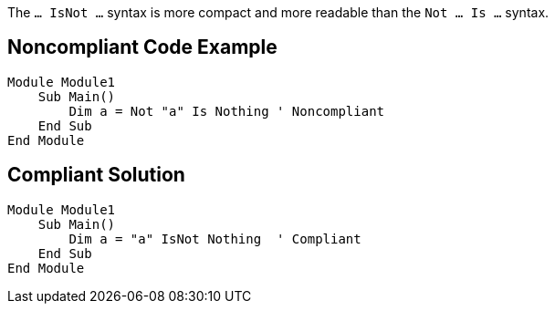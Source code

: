 The ``... IsNot ...`` syntax is more compact and more readable than the ``Not ... Is ...`` syntax.


== Noncompliant Code Example

----
Module Module1
    Sub Main()
        Dim a = Not "a" Is Nothing ' Noncompliant
    End Sub
End Module
----


== Compliant Solution

----
Module Module1
    Sub Main()
        Dim a = "a" IsNot Nothing  ' Compliant
    End Sub
End Module
----

